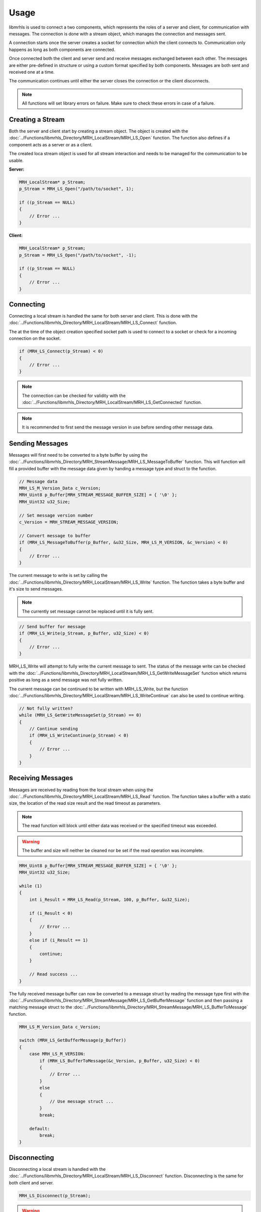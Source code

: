 *****
Usage
*****
libmrhls is used to connect a two components, which represents the 
roles of a server and client, for communication with messages. The 
connection is done with a stream object, which manages the connection 
and messages sent. 

A connection starts once the server creates a socket for connection 
which the client connects to. Communication only happens as long as 
both components are connected.

Once connected both the client and server send and receive messages 
exchanged between each other. The messages are either pre-defined in 
structure or using a custom format specified by both components.
Messages are both sent and received one at a time.

The communication continues until either the server closes the connection 
or the client disconnects.

.. note::

    All functions will set library errors on failure. Make sure to check 
    these errors in case of a failure.


Creating a Stream
-----------------
Both the server and client start by creating a stream object. The object is 
created with the :doc:`../Functions/libmrhls_Directory/MRH_LocalStream/MRH_LS_Open` 
function. The function also defines if a component acts as a server or as a 
client.

The created loca stream object is used for all stream interaction and needs 
to be managed for the communication to be usable.

**Server:**

.. code-block:: c

    MRH_LocalStream* p_Stream;
    p_Stream = MRH_LS_Open("/path/to/socket", 1);
    
    if ((p_Stream == NULL)
    {
        // Error ...
    }


**Client:**

.. code-block:: c

    MRH_LocalStream* p_Stream;
    p_Stream = MRH_LS_Open("/path/to/socket", -1);
    
    if ((p_Stream == NULL)
    {
        // Error ...
    }


Connecting
----------
Connecting a local stream is handled the same for both server and 
client. This is done with the :doc:`../Functions/libmrhls_Directory/MRH_LocalStream/MRH_LS_Connect` 
function.

The at the time of the object creation specified socket path is used 
to connect to a socket or check for a incoming connection on the socket.

.. code-block:: c

    if (MRH_LS_Connect(p_Stream) < 0)
    {
        // Error ...
    }


.. note::

    The connection can be checked for validity with the 
    :doc:`../Functions/libmrhls_Directory/MRH_LocalStream/MRH_LS_GetConnected` 
    function.
    

.. note::

    It is recommended to first send the message version in use 
    before sending other message data.


Sending Messages
----------------
Messages will first need to be converted to a byte buffer by using the 
:doc:`../Functions/libmrhls_Directory/MRH_StreamMessage/MRH_LS_MessageToBuffer` 
function. This will function will fill a provided buffer with the message 
data given by handing a message type and struct to the function.

.. code-block:: c

    // Message data
    MRH_LS_M_Version_Data c_Version;
    MRH_Uint8 p_Buffer[MRH_STREAM_MESSAGE_BUFFER_SIZE] = { '\0' };
    MRH_Uint32 u32_Size;
    
    // Set message version number
    c_Version = MRH_STREAM_MESSAGE_VERSION;
    
    // Convert message to buffer
    if (MRH_LS_MessageToBuffer(p_Buffer, &u32_Size, MRH_LS_M_VERSION, &c_Version) < 0)
    {
        // Error ...
    }
    

The current message to write is set by calling the :doc:`../Functions/libmrhls_Directory/MRH_LocalStream/MRH_LS_Write` 
function. The function takes a byte buffer and it's size to send messages.

.. note::

    The currently set message cannot be replaced until it is fully sent.
    

.. code-block:: c

    // Send buffer for message
    if (MRH_LS_Write(p_Stream, p_Buffer, u32_Size) < 0)
    {
        // Error ...
    }
    

MRH_LS_Write will attempt to fully write the current message to sent. The status of the 
message write can be checked with the :doc:`../Functions/libmrhls_Directory/MRH_LocalStream/MRH_LS_GetWriteMessageSet` 
function which returns positive as long as a send message was not fully written.

The current message can be continued to be written with MRH_LS_Write, but the function 
:doc:`../Functions/libmrhls_Directory/MRH_LocalStream/MRH_LS_WriteContinue` can also 
be used to continue writing.

.. code-block:: c

    // Not fully written?
    while (MRH_LS_GetWriteMessageSet(p_Stream) == 0)
    {
        // Continue sending
        if (MRH_LS_WriteContinue(p_Stream) < 0)
        {
            // Error ...
        }
    }


Receiving Messages
------------------
Messages are received by reading from the local stream when using the 
:doc:`../Functions/libmrhls_Directory/MRH_LocalStream/MRH_LS_Read` function. 
The function takes a buffer with a static size, the location of the read size 
result and the read timeout as parameters.

.. note::

    The read function will block until either data was received or 
    the specified timeout was exceeded.
    

.. warning::

    The buffer and size will neither be cleaned nor be set if the read 
    operation was incomplete.


.. code-block:: c

    MRH_Uint8 p_Buffer[MRH_STREAM_MESSAGE_BUFFER_SIZE] = { '\0' };
    MRH_Uint32 u32_Size;
    
    while (1)
    {
        int i_Result = MRH_LS_Read(p_Stream, 100, p_Buffer, &u32_Size);
        
        if (i_Result < 0)
        {
            // Error ...
        }
        else if (i_Result == 1)
        {
            continue;
        }
        
        // Read success ...
    }
    

The fully received message buffer can now be converted to a message struct 
by reading the message type first with the 
:doc:`../Functions/libmrhls_Directory/MRH_StreamMessage/MRH_LS_GetBufferMessage`  
function and then passing a matching message struct to the :doc:`../Functions/libmrhls_Directory/MRH_StreamMessage/MRH_LS_BufferToMessage` 
function.

.. code-block:: c

    MRH_LS_M_Version_Data c_Version;
    
    switch (MRH_LS_GetBufferMessage(p_Buffer))
    {
        case MRH_LS_M_VERSION:
            if (MRH_LS_BufferToMessage(&c_Version, p_Buffer, u32_Size) < 0)
            {
                // Error ...
            }
            else
            {
                // Use message struct ...
            }
            break;
    
        default:
            break;
    }


Disconnecting
-------------
Disconnecting a local stream is handled with the 
:doc:`../Functions/libmrhls_Directory/MRH_LocalStream/MRH_LS_Disconnect` 
function. Disconnecting is the same for both client and server.

.. code-block:: c

    MRH_LS_Disconnect(p_Stream);


.. warning::

    The current write and receive message set will not be cleared!


Closing Streams
---------------
The stream is closed by calling the same function for both server and 
client: :doc:`../Functions/libmrhls_Directory/MRH_LocalStream/MRH_LS_Close`. 

The server will also remove the socket if the close function is called.

.. code-block:: c

    p_Stream = MRH_LS_Close(p_Stream);


.. note::

    Closing a stream will also disconnect before closing.
  
